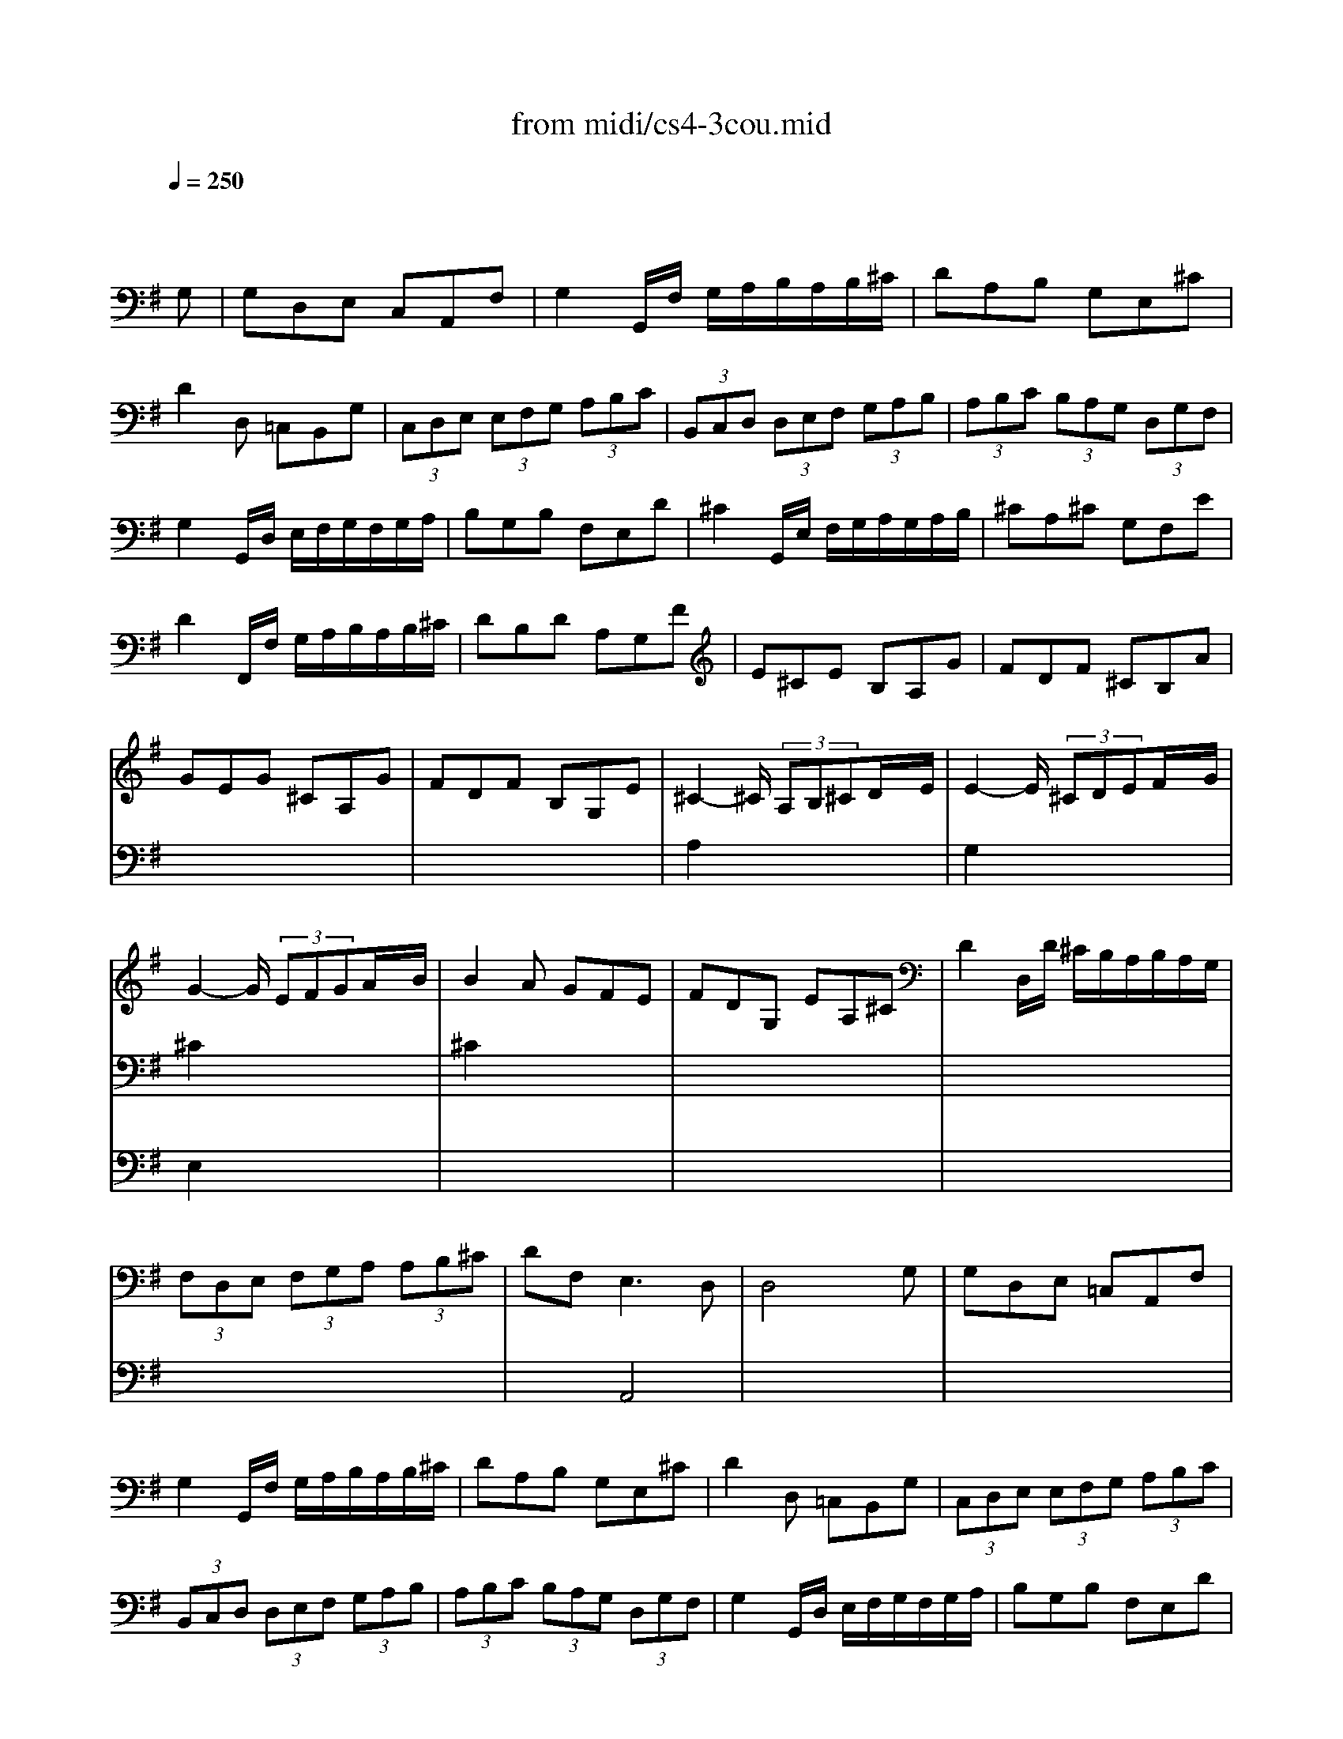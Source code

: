 X: 1
T:from midi/cs4-3cou.mid
M:3/4
L:1/8
Q:1/4=250
K:Gmaj% 3 flats
% untitled
% A
% A'
% B
% *
% B'
V:1
% Solo Cello
%%MIDI program 42
x4x
% untitled
G,| \
% A
G,D,E, C,A,,F,| \
G,2G,,/2F,/2 G,/2A,/2B,/2A,/2B,/2^C/2| \
DA,B, G,E,^C|
D2D, =C,B,,G,| \
(3C,D,E, (3E,F,G, (3A,B,C| \
(3B,,C,D, (3D,E,F, (3G,A,B,| \
(3A,B,C (3B,A,G, (3D,G,F,|
G,2G,,/2D,/2 E,/2F,/2G,/2F,/2G,/2A,/2| \
B,G,B, F,E,D| \
^C2G,,/2E,/2 F,/2G,/2A,/2G,/2A,/2B,/2| \
^CA,^C G,F,E|
D2F,,/2F,/2 G,/2A,/2B,/2A,/2B,/2^C/2| \
DB,D A,G,F| \
E^CE B,A,G| \
FDF ^CB,A|
GEG ^CA,G| \
FDF B,G,E| \
^C2-^C/2 (3A,B,^CD/2x/2E/2| \
E2-E/2 (3^CDEF/2x/2G/2|
G2-G/2 (3EFGA/2x/2B/2| \
B2A GFE| \
FDG, EA,^C| \
D2D,/2D/2 ^C/2B,/2A,/2B,/2A,/2G,/2|
(3F,D,E, (3F,G,A, (3A,B,^C| \
DF,2<E,2D,| \
D,4xG,| \
% A'
G,D,E, =C,A,,F,|
G,2G,,/2F,/2 G,/2A,/2B,/2A,/2B,/2^C/2| \
DA,B, G,E,^C| \
D2D, =C,B,,G,| \
(3C,D,E, (3E,F,G, (3A,B,C|
(3B,,C,D, (3D,E,F, (3G,A,B,| \
(3A,B,C (3B,A,G, (3D,G,F,| \
G,2G,,/2D,/2 E,/2F,/2G,/2F,/2G,/2A,/2| \
B,G,B, F,E,D|
^C2G,,/2E,/2 F,/2G,/2A,/2G,/2A,/2B,/2| \
^CA,^C G,F,E| \
D2F,,/2F,/2 G,/2A,/2B,/2A,/2B,/2^C/2| \
DB,D A,G,F|
E^CE B,A,G| \
FDF ^CB,A| \
GEG ^CA,G| \
FDF B,G,E|
^C2-^C/2 (3A,B,^CD/2x/2E/2| \
E2-E/2 (3^CDEF/2x/2G/2| \
G2-G/2 (3EFGA/2x/2B/2| \
B2A GFE|
FDG, EA,^C| \
D2D,/2D/2 ^C/2B,/2A,/2B,/2A,/2G,/2| \
(3F,D,E, (3F,G,A, (3A,B,^C| \
DF,2<E,2D,|
D,4xA,| \
% B
A,F,B, G,^C,A,| \
F,2D, E,/2F,/2G,/2F,/2G,/2A,/2| \
B,G,=C A,^D,B,|
G,2E,,/2B,/2 ^C/2^D/2E/2^D/2E/2F/2| \
GFG EG=D| \
G^CG B,A,G| \
FEF DF^C|
FB,F A,G,
% *
F| \
EDE =CEB,| \
EA,E G,F,A,| \
CB,C A,CG,|
CF,C E,^D,F,| \
A,G,A, F,A,E,| \
A,^D,A, ^C,B,,^D| \
EGA, FB,^D|
E2E,,/2B,,/2 ^C,/2^D,/2E,/2^D,/2E,/2F,/2| \
^G,/2F,/2^G,/2A,/2B,/2A,/2 B,/2=C/2=D/2C/2D/2B,/2| \
(3CB,A, (3A,=G,F, (3F,E,D,| \
D,/2E,/2F,/2G,/2A,/2G,/2 A,/2B,/2C/2B,/2C/2A,/2|
(3B,A,G, (3G,F,E, (3E,D,C,| \
C,E/2D/2C/2D/2 C/2B,/2A,/2B,/2A,/2G,/2| \
F,/2G,/2F,/2E,/2D,/2E,/2 D,/2C,/2B,,/2C,/2B,,/2A,,/2| \
G,,GD/2C/2 B,/2A,/2G,D,|
B,,=FD/2C/2 B,/2A,/2G,=F| \
C,=FE/2D/2 C/2B,/2A,E| \
B,,ED/2C/2 B,/2A,/2^G,D| \
A,,DC/2B,/2 A,/2=G,/2^F,C|
G,,CB,/2A,/2 G,/2F,/2G,B,| \
^C,E,G, _B,^CE| \
F,2-F,/2 (3D,E,F,G,/2x/2A,/2| \
A,2-A,/2 (3F,G,A,=B,/2x/2=C/2|
C2-C/2 (3A,B,CD/2x/2E/2| \
E2D CB,A,| \
B,G,C, A,D,F,| \
G,2G,,/2D,/2 E,/2F,/2G,/2F,/2G,/2A,/2|
(3B,G,A, (3B,CD (3DEF| \
GB,2<A,2G,| \
G,4xA,| \
% B'
A,F,B, G,^C,A,|
F,2D, E,/2F,/2G,/2F,/2G,/2A,/2| \
B,G,=C A,^D,B,| \
G,2E,,/2B,/2 ^C/2^D/2E/2^D/2E/2F/2| \
GFG EG=D|
G^CG B,A,G| \
FEF DF^C| \
FB,F A,G,F| \
EDE =CEB,|
EA,E G,F,A,| \
CB,C A,CG,| \
CF,C E,^D,F,| \
A,G,A, F,A,E,|
A,^D,A, ^C,B,,^D| \
EGA, FB,^D| \
E2E,,/2B,,/2 ^C,/2^D,/2E,/2^D,/2E,/2F,/2| \
^G,/2F,/2^G,/2A,/2B,/2A,/2 B,/2=C/2=D/2C/2D/2B,/2|
(3CB,A, (3A,=G,F, (3F,E,D,| \
D,/2E,/2F,/2G,/2A,/2G,/2 A,/2B,/2C/2B,/2C/2A,/2| \
(3B,A,G, (3G,F,E, (3E,D,C,| \
C,E/2D/2C/2D/2 C/2B,/2A,/2B,/2A,/2G,/2|
F,/2G,/2F,/2E,/2D,/2E,/2 D,/2C,/2B,,/2C,/2B,,/2A,,/2| \
G,,GD/2C/2 B,/2A,/2G,D,| \
B,,=FD/2C/2 B,/2A,/2G,=F| \
C,=FE/2D/2 C/2B,/2A,E|
B,,ED/2C/2 B,/2A,/2^G,D| \
A,,DC/2B,/2 A,/2=G,/2^F,C| \
G,,CB,/2A,/2 G,/2F,/2G,B,| \
^C,E,G, _B,^CE|
F,2-F,/2 (3D,E,F,G,/2x/2A,/2| \
A,2-A,/2 (3F,G,A,=B,/2x/2=C/2| \
C2-C/2 (3A,B,CD/2x/2E/2| \
E2D CB,A,|
B,G,C, A,D,F,| \
G,2G,,/2D,/2 E,/2F,/2G,/2F,/2G,/2A,/2| \
(3B,G,A, (3B,CD (3DEF| \
GB,2<A,2G,|
G,4
V:2
% --------------------------------------
%%MIDI program 42
x6
%Error : Bar 128 is 5/4 not 3/4
| \
x6| \
x6| \
x6|
x6| \
x6| \
x6| \
x6|
x6| \
x6| \
x6| \
x6|
x6| \
x6| \
x6| \
x6|
x6| \
x6| \
% untitled
% A
A,2x4| \
G,2x4|
^C2x4| \
^C2x4| \
x6| \
x6|
x6| \
x2A,,4| \
x6| \
x6|
x6| \
x6| \
x6| \
x6|
x6| \
x6| \
x6| \
x6|
x6| \
x6| \
x6| \
x6|
x6| \
x6| \
x6| \
x6|
% A'
A,2x4| \
G,2x4| \
^C2x4| \
^C2x4|
x6| \
x6| \
x6| \
x2A,,4|
x6| \
x6| \
x6| \
x6|
x6| \
x6| \
x6| \
x6|
x6| \
x6| \
x6| \
x6|
x6| \
x6| \
x6| \
x6|
x6| \
x6| \
x6| \
x6|
x6| \
x6| \
x6| \
x6|
x6| \
x6| \
x6| \
x6|
x6| \
x6| \
% B
% *
D,2x4| \
=C,2x4|
F,2x4| \
F,2x4| \
x6| \
x6|
x6| \
x2D,4| \
D,4x2| \
x6|
x6| \
x6| \
x6| \
x6|
x6| \
x6| \
x6| \
x6|
x6| \
x6| \
x6| \
x6|
x6| \
x6| \
x6| \
x6|
x6| \
x6| \
x6| \
x6|
x6| \
x6| \
x6| \
x6|
x6| \
x6| \
x6| \
x6|
% B'
D,2x4| \
C,2x4| \
F,2x4| \
F,2x4|
x6| \
x6| \
x6| \
x2D,4|
D,4
V:3
% Johann Sebastian Bach  (1685-1750)
%%MIDI program 42
x6
%Error : Bar 256 is 5/4 not 3/4
| \
x6| \
x6| \
x6|
x6| \
x6| \
x6| \
x6|
x6| \
x6| \
x6| \
x6|
x6| \
x6| \
x6| \
x6|
x6| \
x6| \
x6| \
x6|
% untitled
% A
E,2x4| \
x6| \
x6| \
x6|
x6| \
x6| \
x6| \
x6|
x6| \
x6| \
x6| \
x6|
x6| \
x6| \
x6| \
x6|
x6| \
x6| \
x6| \
x6|
x6| \
x6| \
x6| \
x6|
x6| \
x6| \
% A'
E,2x4| \
x6|
x6| \
x6| \
x6| \
x6|
x6| \
x6| \
x6| \
x6|
x6| \
x6| \
x6| \
x6|
x6| \
x6| \
x6| \
x6|
x6| \
x6| \
x6| \
x6|
x6| \
x6| \
x6| \
x6|
x6| \
x6| \
x6| \
x6|
x6| \
x6| \
x6| \
x6|
x6| \
x6| \
x6| \
x6|
% B
% *
A,,2x4| \
x6| \
x6| \
x6|
x6| \
x6| \
G,,4x2| \
x6|
x6| \
x6| \
x6| \
x6|
x6| \
x6| \
x6| \
x6|
x6| \
x6| \
x6| \
x6|
x6| \
x6| \
x6| \
x6|
x6| \
x6| \
x6| \
x6|
x6| \
x6| \
x6| \
x6|
x6| \
x6| \
x6| \
x6|
x6| \
x6| \
% B'
A,,2x4| \
x6|
x6| \
x6| \
x6| \
x6|
G,,4
% Six Suites for Solo Cello
% --------------------------------------
% Suite No. 4 in Eb major - BWV 1010
% 3rd Movement: Courante
% --------------------------------------
% Modified from an anonymous sequence with Cakewalk Pro Audio by
% David J. Grossman - dave@unpronounceable.com
% This and other Bach MIDI files can be found at:
% Dave's J.S. Bach Page
% http://www.unpronounceable.com/bach
% --------------------------------------
% Original Filename: cs4-3cou.mid
% Last Modified: February 22, 1997
